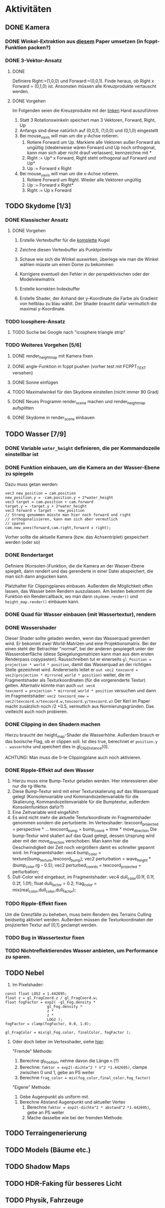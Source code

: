 * Aktivitäten
** DONE Kamera
	 CLOSED: [2010-07-28 Wed 21:46]
*** DONE Winkel-Extraktion aus [[http://www.google.com/url?sa=t&source=web&cd=3&ved=0CCUQFjAC&url=http%3A%2F%2Fwww.gregslabaugh.name%2Fpublications%2Feuler.pdf&ei=5BNPTIbkB5rQ4wax7IiCCA&usg=AFQjCNGgP_-68fHn3TvPlqwAomC3TZV4fw][diesem]] Paper umsetzen (in fcppt-Funktion packen?)
		 CLOSED: [2010-07-28 Wed 18:53]
*** DONE 3-Vektor-Ansatz
		 CLOSED: [2010-07-28 Wed 21:46]
**** DONE 
		 CLOSED: [2010-07-28 Wed 19:24]

Definiere Right:=(1,0,0) und Forward:=(0,0,1). Finde heraus, ob 
Right x Forward = (0,1,0) ist. Ansonsten müssen alle Kreuzprodukte 
vertauscht werden. 

**** DONE Vorgehen
		 CLOSED: [2010-07-28 Wed 21:46]

Im Folgenden seien die Kreuzprodukte mit der _linken_ Hand auszuführen

1. Statt 3 Rotationswinkeln speichert man 3 Vektoren, Forward, Right, Up
2. Anfangs sind diese natürlich auf (0,0,1), (1,0,0) und (0,1,0) eingestellt
3. Bei mouse_x_axis will man um die y-Achse rotieren.
   1. Rotiere Forward um Up. Markiere alle Vektoren außer Forward 
      als ungültig (idealerweise wären Forward und Up noch orthogonal, kann man
      sich aber nicht drauf verlassen), kennzeichne mit *
   2. Right := Up* x Forward, Right steht orthogonal auf Forward und Up*
   3. Up := Forward x Right
4. Bei mouse_y_axis will man um die x-Achse rotieren.
	 1. Rotiere Forward um Right. Wieder alle Vektoren ungültig
	 2. Up := Forward x Right*
	 3. Right := Up x Forward
** TODO Skydome [1/3]
*** DONE Klassischer Ansatz
		 CLOSED: [2010-07-28 Wed 21:47]
**** DONE Vorgehen
		 CLOSED: [2010-07-28 Wed 21:47]

1. Erstelle Vertexbuffer für die _komplette_ Kugel

2. Zeichne diesen Vertexbuffer als Punktprimitiv

3. Schaue wie sich die Winkel auswirken, überlege wie man 
   die Winkel wählen müsste um einen Dome zu bekommen

4. Korrigiere eventuell den Fehler in der perspektivischen 
   oder der Modelviewmatrix

5. Erstelle korrekten Indexbuffer

6. Erstelle Shader, der Anhand der y-Koordinate die Farbe als 
   Gradient von hellblau zu blau wählt. Der Shader braucht 
   dafür vermutlich die maximal y-Koordinate.

*** TODO Icosphere-Ansatz
**** TODO Suche bei Google nach "icosphere triangle strip"
*** TODO Weiteres Vorgehen [5/6]
**** DONE render_height_map mit Kamera fixen
		 CLOSED: [2010-07-29 Thu 01:10]
**** DONE angle-Funktion in fcppt pushen (vorher test mit FCPPT_TEXT versehen)
		 CLOSED: [2010-07-28 Wed 23:40]
**** DONE Sonne einfügen
		 CLOSED: [2010-07-29 Thu 00:50]
**** TODO Maximalwinkel für den Skydome einstellen (nicht immer 90 Grad)
**** DONE Neues Programm render_scene machen und render_height_map aufsplitten
		 CLOSED: [2010-07-29 Thu 00:52]
**** DONE Skydome in render_scene einbauen
		 CLOSED: [2010-07-29 Thu 18:05]

** TODO Wasser [7/9]
*** DONE Variable =water_height= definieren, die per Kommandozeile einstellbar ist
		 CLOSED: [2010-07-30 Fri 00:02]
*** DONE Funktion einbauen, um die Kamera an der Wasser-Ebene zu spiegeln
		 CLOSED: [2010-07-30 Fri 00:02]
Dazu muss getan werden: 
#+BEGIN_SRC emacs-c++-mode
vec3 new_position = cam.position
new_position.y = -cam.position.y + 2*water_height
vec3 target = cam.position + cam.forward
target.y = -target.y + 2*water_height
vec3 forward = target - new_position
// Streng genommen müsste man hier noch forward und right
// orthogonalisieren, kann man sich aber vermutlich 
// sparen
cam.new_axes(forward,cam.right,forward x right);
#+END_SRC

Vorher sollte die aktuelle Kamera (bzw. das Achsentriplet) gespeichert
werden (oder so)
*** DONE Rendertarget
		 CLOSED: [2010-07-30 Fri 00:10]
Definiere (Konsolen-)Funktion, die die Kamera an der Wasser-Ebene
spiegelt, dann rendert und das gerenderte in einer Datei abspeichert,
die man sich dann angucken kann.

Platzhalter für Clippingplanes einbauen. Außerdem die Möglichkeit
offen lassen, das Wasser beim Rendern auszulassen. Am besten bekommt
die Funktion ein Rendercallback, wo man dann =skydome.render()= und
=height_map.render()= einbauen kann.
*** DONE Quad für Wasser einbauen (mit Wassertextur), rendern
		 CLOSED: [2010-07-30 Fri 17:38]
*** DONE Wassershader
		 CLOSED: [2010-07-30 Fri 17:38]
Dieser Shader sollte geladen werden, wenn das Wasserquad gerendert
wird. Er bekommt zwei World-Matrizen und eine Projektionsmatrix. Bei
der einen steht der Betrachter "normal", bei der anderen gespiegelt
unter der Wasseroberfläche (diese Spiegelungsmatrizen kann man aus dem
ersten Renderpass copypasten). Rausschreiben tut er einerseits
=gl_Position = projection * world * position=, damit das Wasserquad an
der richtigen Stelle gezeichnet wird. Andererseits leitet er
=out vec2 texcoord = vec2(projection * mirrored_world * position)=
weiter, die im Fragmentshader als Texturkoordinaten (für die
vorgerenderte Textur) gelten. Alternativ könnte man auch =out vec4
texcoord = projection * mirrored_world * position= versuchen
und dann im Fragmentshader: 
=vec2 texcoord_new = vec2(texcoord.x/texcoord.w,texcoord.y/texcoord.w)=
Der Kerl im Paper macht zusätzlich noch /2 +0.5, vermutlich aus
Normierungsgründen. Das vielleicht auch noch probieren.
*** DONE Clipping in den Shadern machen
		 CLOSED: [2010-08-01 Sun 17:56]
Hierzu braucht der height_map-Shader die Wasserhöhe. Außerdem brauch
er das boolsche Flag, ob er clippen soll. Ist dies true, berechnet er
=position.y - wasserhöhe= und speichert dies in gl_ClipDistance[0].

ACHTUNG: Man muss die 0-te Clippingplane auch noch aktivieren.
*** DONE Ripple-Effekt auf dem Wasser
		 CLOSED: [2010-08-03 Tue 00:56]


1. Hierzu muss eine Bump-Textur geladen werden. Hier interessieren
   aber nur die rg-Werte.
2. Diese Bump-Textur wird mit einer Texturskalierung auf das
   Wasserquad gelegt (Konsolenvariable und Kommandozeilenvariable für
   die Skalierung, Kommandozeilenvariable für die Bumptextur, außerdem
   Konsolenfunktion dafür?)
3. Eine Zeitvariable wird eingeführt
4. Es wird nicht mehr die aktuelle Texturkoordinate im Fragmentshader
   genommen sondern die perturbierte. Im Vertexshader: 
	 texcoord_projected = perspective * ...
	 texcoord_bump = bump_coord + time * move_direction
	 Die bump-Textur wird skaliert auf das Quad gelegt, dessen Ursprung
   wird aber mit der move_direction verschoben. Man kann hier die
   Geschwindigkeit der Zeit noch vergrößern damit es schneller gepannt
   wird.
	 Im Fragmentshader:
	 vec4 bump_color = texture(bump_texture,texcoord_bump);
	 vec2 perturbation = wave_height * (bump_color.rg – 0.5); 
	 vec2 perturbed_coords = texcoord_projected + perturbation;
5. Dull-Color wird eingebaut, im Fragmentshader:
	 vec4 dull_color(0.1f, 0.1f, 0.2f, 1.0f);
	 float dull_factor = 0.2;
	 frag_color = mix(real_color,dull_color,dull_factor);
*** TODO Ripple-Effekt fixen
Um die Grenzfälle zu beheben, muss beim Rendern des Terrains Culling
beidseitig aktiviert werden. Außerdem müssen die Texturkoordinaten der
projizierten Textur auf [0,1] geclampt werden.
*** TODO Bug in Wassertextur fixen
*** TODO Nichtreflektierendes Wasser anbieten, um Performance zu sparen.
** TODO Nebel




1. Im Pixelshader:
#+BEGIN_SRC emacs-c++-mode
const float LOG2 = 1.442695;
float z = gl_FragCoord.z / gl_FragCoord.w;
float fogFactor = exp2( -gl_Fog.density * 
				   gl_Fog.density * 
				   z * 
				   z * 
				   LOG2 );
fogFactor = clamp(fogFactor, 0.0, 1.0);

gl_FragColor = mix(gl_Fog.color, finalColor, fogFactor );
#+END_SRC

2. Oder doch lieber im Vertexshader, siehe [[http://www.ozone3d.net/tutorials/glsl_fog/p03.php][hier]]:

	"Fremde" Methode:

	1. Berechne gl_Position, nehme davon die Länge =n= (?)
	2. Berechne: =faktor = exp2(-dichte^2 * n^2 *1.442695)=, clampe
		 zwischen 0 und 1, gebe an PS weiter
	3. Berechne =frag_color = mix(fog_color,final_color,fog_factor)=
	
	"Eigene" Methode:
	
	1. Gebe Augenpunkt als uniform mit.
  2. Berechne Abstand Augenpunkt und aktueller Vertex
	3. Berechne =faktor = exp2(-dichte^2 * abstand^2 *1.442695)=, gebe an PS weiter
	4. Mache dasselbe wie bei der fremden Methode.

** TODO Terraingenerierung
** TODO Models (Bäume etc.)
** TODO Shadow Maps

** TODO HDR-Faking für besseres Licht
** TODO Physik, Fahrzeuge

** TODO Wie gehts weiter? Sounds?
** TODO Diverses [8/12]
*** DONE Framecounter einbauen
		 CLOSED: [2010-07-30 Fri 18:24]
*** TODO gizmo_init fixen
*** TODO Average-Filter übers Terrain laufen lassen
*** DONE Skydome-Unterfarbe weiterreichen
		 CLOSED: [2010-07-31 Sat 01:30]
*** DONE fov und aspect an skydome weiterreichen (near und far nicht)
		 CLOSED: [2010-07-31 Sat 01:30]
*** DONE z-Puffer-Artefakte minimieren
		 CLOSED: [2010-07-31 Sat 01:31]
*** TODO Matrixmultiplikationen durch mvp-Matrix ersetzen
*** DONE water_height durch water_level ersetzen
		 CLOSED: [2010-08-02 Mon 20:16]
*** DONE water sollte ein rect bekommen statt einen Dimensionwert
		 CLOSED: [2010-08-02 Mon 20:16]
Dahinter steckt der Gedanke, dass das Wasser abgeschlossen sein sollte!
*** DONE Kleiner Rewrite der Subsysteme
		 CLOSED: [2010-08-02 Mon 20:16]
*** DONE Wo weitermachen?
		 CLOSED: [2010-08-02 Mon 20:15]

water::object bekommt ein rect, was die Ausmaße angibt. Hier nehmen
wir das extents()-rect von der height_map, aber "aufgepustet", dafür
könnte man eine generische Funktion schreiben. Danach muss
render_scene.cpp weiter angeguckt werden um Anpassungen für die neuen
Variablen zu machen.
Die Subsysteme sollten abgeschlossener sein und somit selber mit der
Konsole und der Kommandozeile kommunizieren.

Jedes Subsystem sollte eine Klasse haben, das einen Vermittler
zwischen Konsole und Subsystem darstellt (es sollte also beide im
Konstruktor bekommen). Diese Klasse registriert sich die Callbacks und
steuert deren Ausführung.

Jedes Subsystem eine Funktion bereitstellen, die eine
options_description zurückliefert. Außerdem sollte eine
factory-Methode bereitgestellt werden, die die options_description
bekommt und ggf. zusätzliche Parameter und daraus ein Objekt erstellt.
Dazu hift Nebel, sowie eine Near-Plane, die weiter weg ist und eine
Far-Plane, die näher dran ist.

*** TODO cout/cerr zu Konsole weiterleiten
*** TODO fcppt::shared_ptr durch std::shared_ptr ersetzen
*** TODO Besseres attribute/uniform-System
1. Funktion T -> glsl-Typ Diese Funktion sollte z.B vector<float/double,N>
   erkennen und vecN draus machen. 
2. Funktion vf::format -> string, die z.B. ausgibt: "in vec3 position; in vec2
   texcoord;" 
3. Definiere Datenstruktur "uniform", die enthaelt "name, typ_string, const"
4. Definiere Funktion "[uniform] -> string", die Zeilen der Form "uniform
   <typ_string> <name>" oder "const <typ_string> <name>" generiert, je nachdem,
   wie das const-Flag gesetzt ist
5. Erweitere Shaderklasse, sodass sie "[uniform]" bekommt und im Vertex- und im
	 Fragmentshader den String $$$uniforms$$$ durch die Liste der Uniforms
	 ersetzt. Ausserdem muesste die Klasse das Vertexformat kennen und daraus den
	 in 2 genannten String definieren. Der wird im Vertexshader durch
	 $$$inputs$$$ ersetzt.
*** TODO Die anderen Tests wieder lauffähig machen
